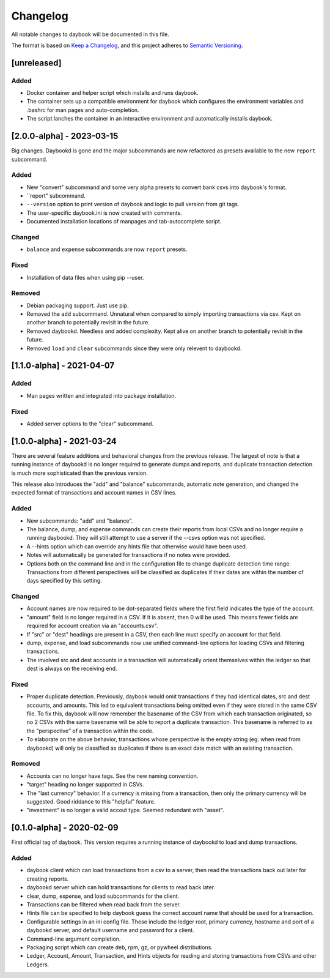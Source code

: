 ===========
 Changelog
===========
All notable changes to daybook will be documented in this file.

The format is based on `Keep a Changelog <https://keepachangelog.com/en/1.0.0/>`_,
and this project adheres to `Semantic Versioning <https://semver.org/spec/v2.0.0.html>`_.

[unreleased]
============

Added
-----
- Docker container and helper script which installs and runs daybook.
- The container sets up a compatible environment for daybook which configures
  the environment variables and .bashrc for man pages and auto-completion.
- The script lanches the container in an interactive environment and automatically
  installs daybook.

[2.0.0-alpha] - 2023-03-15
==========================
Big changes. Daybookd is gone and the major subcommands are now refactored
as presets available to the new ``report`` subcommand.

Added
-----
- New "convert" subcommand and some very alpha presets to convert bank csvs
  into daybook's format.
- ``report" subcommand.
- ``--version`` option to print version of daybook and logic to pull version
  from git tags.
- The user-specific daybook.ini is now created with comments.
- Documented installation locations of manpages and tab-autocomplete script.

Changed
-------
- ``balance`` and ``expense`` subcommands are now ``report`` presets.

Fixed
-----
- Installation of data files when using pip --user.

Removed
-------
- Debian packaging support. Just use pip.
- Removed the ``add`` subcommand. Unnatural when compared to simply
  importing transactions via csv. Kept on another branch to potentially
  revisit in the future.
- Removed daybookd. Needless and added complexity. Kept alive on another
  branch to potentially revisit in the future.
- Removed ``load`` and ``clear`` subcommands since they were only
  relevent to daybookd.

[1.1.0-alpha] - 2021-04-07
==========================
Added
-----
- Man pages written and integrated into package installation.

Fixed
-----
- Added server options to the "clear" subcommand.

[1.0.0-alpha] - 2021-03-24
==========================
There are several feature additions and behavioral changes from the previous
release. The largest of note is that a running instance of daybookd is no longer
required to generate dumps and reports, and duplicate transaction detection is
much more sophisticated than the previous version.

This release also introduces the "add" and "balance" subcommands, automatic
note generation, and changed the expected format of transactions and account
names in CSV lines.

Added
-----
- New subcommands: "add" and "balance".
- The balance, dump, and expense commands can create their reports from local
  CSVs and no longer require a running daybookd. They will still attempt to
  use a server if the --csvs option was not specified.
- A --hints option which can override any hints file that otherwise would have
  been used.
- Notes will automatically be generated for transactions if no notes were
  provided.
- Options both on the command line and in the configuration file to change
  duplicate detection time range. Transactions from different perspectives
  will be classified as duplicates if their dates are within the number of
  days specified by this setting.

Changed
-------
- Account names are now required to be dot-separated fields where the first
  field indicates the type of the account.
- "amount" field is no longer required in a CSV. If it is absent, then 0 will
  be used. This means fewer fields are required for account creation via an
  "accounts.csv".
- If "src" or "dest" headings are present in a CSV, then each line must specify
  an account for that field.
- dump, expense, and load subcommands now use unified command-line options for
  loading CSVs and filtering transactions.
- The involved src and dest accounts in a transaction will automatically orient
  themselves within the ledger so that dest is always on the receiving end.

Fixed
-----
- Proper duplicate detection. Previously, daybook would omit transactions if
  they had identical dates, src and dest accounts, and amounts. This led to
  equivalent transactions being omitted even if they were stored in the same
  CSV file. To fix this, daybook will now remember the basename of the CSV
  from which each transaction originated, so no 2 CSVs with the same basename
  will be able to report a duplicate transaction. This basename is referred to
  as the "perspective" of a transaction within the code.
- To elaborate on the above behavior, transactions whose perspective is the
  empty string (eg. when read from daybookd) will only be classified as
  duplicates if there is an exact date match with an existing transaction.

Removed
-------
- Accounts can no longer have tags. See the new naming convention.
- "target" heading no longer supported in CSVs.
- The "last currency" behavior. If a currency is missing from a transaction,
  then only the primary currency will be suggested. Good riddance to this
  "helpful" feature.
- "investment" is no longer a valid accout type. Seemed redundant with "asset".

[0.1.0-alpha] - 2020-02-09
==========================
First official tag of daybook. This version requires a running instance of
daybookd to load and dump transactions.

Added
-----
- daybook client which can load transactions from a csv to a server, then
  read the transactions back out later for creating reports.
- daybookd server which can hold transactions for clients to read back later.
- clear, dump, expense, and load subcommands for the client.
- Transactions can be filtered when read back from the server.
- Hints file can be specified to help daybook guess the correct account name
  that should be used for a transaction.
- Configurable settings in an ini config file. These include the ledger root,
  primary currency, hostname and port of a daybookd server, and default username
  and password for a client.
- Command-line argument completion.
- Packaging script which can create deb, rpm, gz, or pywheel distributions.
- Ledger, Account, Amount, Transaction, and Hints objects for reading and
  storing transactions from CSVs and other Ledgers.
